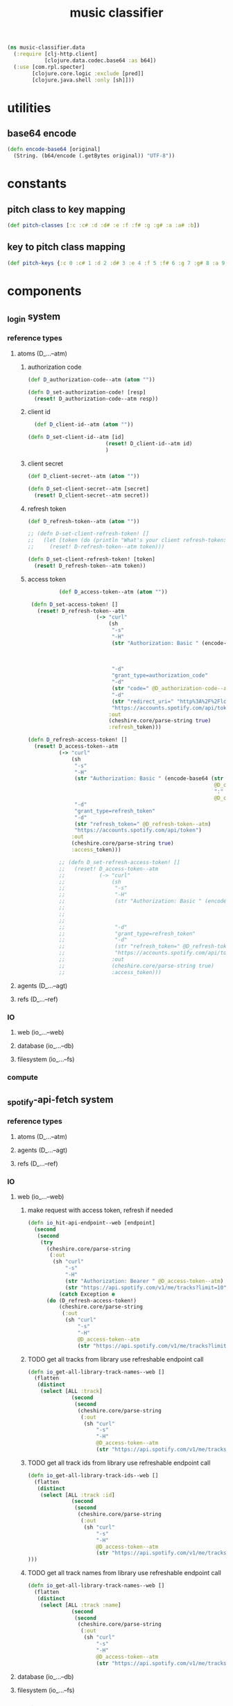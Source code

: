 # -*- mode:org -*-
#+TITLE: music classifier
#+STARTUP: indent
#+OPTIONS: toc:nil

#+BEGIN_SRC clojure :tangle data.clj
  (ns music-classifier.data
    (:require [clj-http.client]
              [clojure.data.codec.base64 :as b64])
    (:use [com.rpl.specter]
          [clojure.core.logic :exclude [pred]]
          [clojure.java.shell :only [sh]]))

#+END_SRC
* utilities
** base64 encode
#+BEGIN_SRC clojure :tangle data.clj
(defn encode-base64 [original]
  (String. (b64/encode (.getBytes original)) "UTF-8"))
#+END_SRC
* constants
** pitch class to key mapping
 #+BEGIN_SRC clojure :tangle data.clj
 (def pitch-classes [:c :c# :d :d# :e :f :f# :g :g# :a :a# :b])
 #+END_SRC
** key to pitch class mapping
 #+BEGIN_SRC clojure :tangle data.clj
 (def pitch-keys {:c 0 :c# 1 :d 2 :d# 3 :e 4 :f 5 :f# 6 :g 7 :g# 8 :a 9 :a# 10 :b 11})
 #+END_SRC
* components
** _login system
*** reference types
**** atoms (D_...--atm)
***** authorization code
#+BEGIN_SRC clojure :tangle data.clj
  (def D_authorization-code--atm (atom ""))

  (defn D_set-authorization-code! [resp]
    (reset! D_authorization-code--atm resp))
#+END_SRC
***** client id
#+BEGIN_SRC clojure :tangle data.clj
  (def D_client-id--atm (atom ""))

(defn D_set-client-id--atm [id]
                         (reset! D_client-id--atm id)
                         )
#+END_SRC
***** client secret
#+BEGIN_SRC clojure :tangle data.clj
  (def D_client-secret--atm (atom ""))

  (defn D_set-client-secret--atm [secret]
    (reset! D_client-secret--atm secret))
#+END_SRC
***** refresh token
      #+BEGIN_SRC clojure :tangle data.clj
        (def D_refresh-token--atm (atom ""))
      #+END_SRC
      #+BEGIN_SRC clojure :tangle data.clj
        ;; (defn D-set-client-refresh-token! []
        ;;   (let [token (do (println "What's your client refresh-token: ") (flush) (read-line))]
        ;;     (reset! D-refresh-token--atm token)))

        (defn D_set-client-refresh-token! [token]
          (reset! D_refresh-token--atm token))
#+END_SRC
***** access token
 #+BEGIN_SRC clojure :tangle data.clj
             (def D_access-token--atm (atom ""))

    (defn D_set-access-token! []
      (reset! D_refresh-token--atm
                         (-> "curl"
                             (sh
                              "-s"
                              "-H"
                              (str "Authorization: Basic " (encode-base64 (str
                                                                           @D_client-id--atm
                                                                           ":"
                                                                           @D_client-secret--atm)))
                              "-d"
                              "grant_type=authorization_code"
                              "-d"
                              (str "code=" @D_authorization-code--atm)
                              "-d"
                              (str "redirect_uri=" "http%3A%2F%2Flocalhost:8888%2Fcallback")
                              "https://accounts.spotify.com/api/token")
                             :out
                             (cheshire.core/parse-string true)
                             :refresh_token)))

   (defn D_refresh-access-token! []
     (reset! D_access-token--atm
             (-> "curl"
                 (sh
                  "-s"
                  "-H"
                  (str "Authorization: Basic " (encode-base64 (str
                                                               @D_client-id--atm
                                                               ":"
                                                               @D_client-secret--atm)))
                  "-d"
                  "grant_type=refresh_token"
                  "-d"
                  (str "refresh_token=" @D_refresh-token--atm)
                  "https://accounts.spotify.com/api/token")
                 :out
                 (cheshire.core/parse-string true)
                 :access_token)))

             ;; (defn D_set-refresh-access-token! []
             ;;   (reset! D_access-token--atm
             ;;           (-> "curl"
             ;;               (sh
             ;;                "-s"
             ;;                "-H"
             ;;                (str "Authorization: Basic " (encode-base64 (str
             ;;                                                             @D_client-id--atm
             ;;                                                             ":"
             ;;                                                             @D_client-secret--atm)))
             ;;                "-d"
             ;;                "grant_type=refresh_token"
             ;;                "-d"
             ;;                (str "refresh_token=" @D_refresh-token--atm)
             ;;                "https://accounts.spotify.com/api/token")
             ;;               :out
             ;;               (cheshire.core/parse-string true)
             ;;               :access_token)))
 #+END_SRC
**** agents (D_...--agt)
**** refs (D_...--ref)
*** IO
**** web (io_...--web)
**** database (io_...--db)
**** filesystem (io_...--fs)
*** compute
** _spotify-api-fetch system
*** reference types
**** atoms (D_...--atm)
**** agents (D_...--agt)
**** refs (D_...--ref)
*** IO
**** web (io_...--web)
***** make request with access token, refresh if needed
      #+BEGIN_SRC clojure :tangle data.clj
        (defn io_hit-api-endpoint--web [endpoint]
          (second
           (second
            (try 
              (cheshire.core/parse-string
               (:out
                (sh "curl"
                    "-s"
                    "-H"
                    (str "Authorization: Bearer " @D_access-token--atm)
                    (str "https://api.spotify.com/v1/me/tracks?limit=10"))) true)
                  (catch Exception e
              (do (D_refresh-access-token!)
                  (cheshire.core/parse-string
                   (:out
                    (sh "curl"
                        "-s"
                        "-H"
                        @D_access-token--atm
                        (str "https://api.spotify.com/v1/me/tracks?limit=10"))) true)))))))
      #+END_SRC
***** TODO get all tracks from library use refreshable endpoint call
 #+BEGIN_SRC clojure :tangle data.clj
   (defn io_get-all-library-track-names--web []
     (flatten
      (distinct
       (select [ALL :track]
                 (second
                  (second
                   (cheshire.core/parse-string
                    (:out
                     (sh "curl"
                         "-s"
                         "-H"
                         @D_access-token--atm
                         (str "https://api.spotify.com/v1/me/tracks?limit=10"))) true)))))))
 #+END_SRC
***** TODO get all track ids from library use refreshable endpoint call
 #+BEGIN_SRC clojure :tangle data.clj
   (defn io_get-all-library-track-ids--web []
     (flatten
      (distinct
       (select [ALL :track :id]
                 (second
                  (second
                   (cheshire.core/parse-string
                    (:out
                     (sh "curl"
                         "-s"
                         "-H"
                         @D_access-token--atm
                         (str "https://api.spotify.com/v1/me/tracks?limit=50"))) true))))
   )))
 #+END_SRC
***** TODO get all track names from library use refreshable endpoint call
 #+BEGIN_SRC clojure :tangle data.clj
   (defn io_get-all-library-track-names--web []
     (flatten
      (distinct
       (select [ALL :track :name]
                 (second
                  (second
                   (cheshire.core/parse-string
                    (:out
                     (sh "curl"
                         "-s"
                         "-H"
                         @D_access-token--atm
                         (str "https://api.spotify.com/v1/me/tracks?limit=50"))) true)))))))
 #+END_SRC
**** database (io_...--db)
**** filesystem (io_...--fs)
*** compute
* experimental
** internal data structures
*** track id to name mapping
    #+BEGIN_SRC clojure :tangle data.clj
      (def track-id-name-map (atom {}))

      (defn build-track-id-map []
        (for [track (io_get-all-library-track-names--web)]
          (cond (= nil (:id track)) (prn (str  "id " (:id track) " is missing" ))
                (= nil (:name track)) (prn (str "track name " (:name track) " is missing"))
                :else
                (swap! track-id-name-map assoc (keyword (:id track))  (:name track)))))

    #+END_SRC

*** audio features for all tracks in currents user's library
#+BEGIN_SRC clojure :tangle data.clj
  (def analyzed-tracks (agent {}))

  (defn get-audio-features-by-track-id [id]
    (cheshire.core/parse-string
     (:out
      (sh "curl"
          "-s"
          "-H"
          @D_access-token--atm
          (str "https://api.spotify.com/v1/audio-features/" id))) true))

  (defn analyze-library []
    (pmap (fn [id]
            (if (or (:error ((keyword id) @analyzed-tracks))
                    (= nil ((keyword id) @analyzed-tracks)))
              (do
                (prn id " is nil")
                (future (send analyzed-tracks assoc (keyword id) (get-audio-features-by-track-id id))))))
          (select [ALL :id] (io_get-all-library-track-names--web))))

#+END_SRC
*** TODO song to artist mapping
** searching
*** track name by id
 #+BEGIN_SRC clojure :tangle data.clj
    (defn lookup-track-name-by-id [id]
      (let [name ((keyword id) @track-id-name-map)]
        (if (= nil name)
          (prn id " is mising")
          name)))
 #+END_SRC
*** track id by name
 #+BEGIN_SRC clojure :tangle data.clj
    (defn lookup-track-id-by-name [name]
      (remove nil? (for [[k v] @track-id-name-map]
                     (if (= name v)
                       k))))
 #+END_SRC
*** track id by regex
 #+BEGIN_SRC clojure :tangle data.clj
   (defn lookup-track-id-by-regex [regex]
     (remove nil? (for [[k v] @track-id-name-map]
                    (let [track-match (re-matches regex v)]
                      (if track-match
                        k
                        (build-track-id-map))))))
 #+END_SRC
*** get audio features by track name
    #+BEGIN_SRC clojure :tangle data.clj
        (defn lookup-audio-features-by-track-name [name]
      ((first (lookup-track-id-by-name name)) @analyzed-tracks))

    #+END_SRC
*** get audio features by regex
#+BEGIN_SRC clojure :tangle data.clj
  ;; (defn lookup-audio-features-by-track-regex [title]
  ;;   (let [track (lookup-track-id-by-regex title)]
  ;;     (cond (list? ((first track) @analyzed-tracks)) (prn track))
  ;;     :else
  ;;         ((first track) @analyzed-tracks)
  ;;     ))


      (defn lookup-audio-features-by-track-regex [title]
        ((first (lookup-track-id-by-regex title)) @analyzed-tracks))
#+END_SRC
*** track by feature and value
#+BEGIN_SRC 
   (defn lookup-track-by-feature [feature comparison value]
     (remove nil? (for [[k v] @analyzed-tracks]
                    (if (comparison (first (select [(keyword feature)] v)) value)
                      (:id v)))))

#+END_SRC
*** track by valence 
#+BEGIN_SRC clojure :tangle data.clj
   (defn lookup-track-by-valence [comparison valence]
     (remove nil? (for [[k v] @analyzed-tracks]
                    (if (comparison (first (select [:valence] v)) valence)
                      (:id v)
                      (prn k)
                      ))))

#+END_SRC
*** track by loudness
#+BEGIN_SRC clojure :tangle data.clj
   (defn lookup-track-by-loudness [comparison loudness]
     (remove nil? (for [[k v] @analyzed-tracks]
                    (if (comparison (first (select [:loudness] v)) loudness)
                      (:id v)))))

#+END_SRC
*** track by musical key
#+BEGIN_SRC clojure :tangle data.clj
   (defn lookup-track-by-key [comparison key]
     (remove nil? (for [[k v] @analyzed-tracks]
                    (if (comparison (first (select [:key] v)) key)
                      (:id v)))))

#+END_SRC
*** track by duration
#+BEGIN_SRC clojure :tangle data.clj
   (defn lookup-track-by-duration [comparison duration]
     (remove nil? (for [[k v] @analyzed-tracks]
                    (if (comparison (first (select [:duration] v)) duration)
                      (:id v)))))

#+END_SRC
*** track by instrumentalness
#+BEGIN_SRC clojure :tangle data.clj
   (defn lookup-track-by-instrumentalness [comparison instrumentalness]
     (remove nil? (for [[k v] @analyzed-tracks]
                    (if (comparison (first (select [:instrumentalness] v)) instrumentalness)
                      (:id v)))))

#+END_SRC
*** track by major or minor mode
#+BEGIN_SRC clojure :tangle data.clj
   (defn lookup-track-by-mode [comparison mode]
     (remove nil? (for [[k v] @analyzed-tracks]
                    (if (comparison (first (select [:mode] v)) mode)
                      (:id v)))))

#+END_SRC
*** track by energy
#+BEGIN_SRC clojure :tangle data.clj
   (defn lookup-track-by-energy [comparison energy]
     (remove nil? (for [[k v] @analyzed-tracks]
                    (if (comparison (first (select [:energy] v)) energy)
                      (:id v)))))

#+END_SRC
*** track by speechiness
#+BEGIN_SRC clojure :tangle data.clj
   (defn lookup-track-by-speechiness [comparison speechiness]
     (remove nil? (for [[k v] @analyzed-tracks]
                    (if (comparison (first (select [:speechiness] v)) speechiness)
                      (:id v)))))

#+END_SRC
*** track by time signature
#+BEGIN_SRC clojure :tangle data.clj
   (defn lookup-track-by-time_signature [comparison time_signature]
     (remove nil? (for [[k v] @analyzed-tracks]
                    (if (comparison (first (select [:time_signature] v)) time_signature)
                      (:id v)))))

#+END_SRC
*** track by liveness
#+BEGIN_SRC clojure :tangle data.clj
   (defn lookup-track-by-liveness [comparison liveness]
     (remove nil? (for [[k v] @analyzed-tracks]
                    (if (comparison (first (select [:liveness] v)) liveness)
                      (:id v)))))

#+END_SRC
*** track by danceability
#+BEGIN_SRC clojure :tangle data.clj
   (defn lookup-track-by-danceability [comparison danceability]
     (remove nil? (for [[k v] @analyzed-tracks]
                    (if (comparison (first (select [:danceability] v)) danceability)
                      (:id v)))))

#+END_SRC
*** track by tempo
#+BEGIN_SRC clojure :tangle data.clj
   (defn lookup-track-by-tempo [comparison tempo]
     (remove nil? (for [[k v] @analyzed-tracks]
                    (if (comparison (first (select [:tempo] v)) tempo)
                      (:id v)))))

#+END_SRC
*** track by acousticness
 #+BEGIN_SRC clojure :tangle data.clj
   (defn lookup-track-by-acousticness [comparison acousticness]
     (remove nil? (for [[k v] @analyzed-tracks]
                   (if (comparison (first (select [:acousticness] v)) acousticness)
                     (:id v)))))




 #+END_SRC
** cli
*** client id

*** set client id
#+BEGIN_SRC clojure :tangle data.clj
  (defn set-D_client-id--atm []
    (let [id (do (println "What's your client id: ") (flush) (read-line))]
      (reset! D_client-id--atm id)))
#+END_SRC
*** client secret
#+BEGIN_SRC clojure :tangle data.clj
(def D_client-secret--atm (atom ""))
#+END_SRC

*** set client secret
#+BEGIN_SRC clojure :tangle data.clj
  (defn set-D_client-secret--atm []
    (let [secret (do (println "What's your client secret: ") (flush) (read-line))]
      (reset! D_client-secret--atm secret)))
#+END_SRC
*** refresh token

*** set refresh token

*** TODO refresh api token - fix client id auth issue
essentially this should return a json value which looks like this
#+BEGIN_EXAMPLE json
{
   "access_token": "NgA6ZcYI...ixn8bUQ",
   "token_type": "Bearer",
   "scope": "user-read-private user-read-email", // playlist-read-private user-library-read 
   "expires_in": 3600
}
#+END_EXAMPLE

containing a new access token, from this do a reset! of token and all should be well.

after this basically all callers should try catch the request, and in the of a timeout
do a blocking refresh call and then retry the whole request


#+BEGIN_SRC clojure :tangle data.clj
  (defn refresh-access-token []
    (reset! D_access-token--atm
            (-> "curl"
                (sh
                 "-s"
                 "-H"
                 (str "Authorization: Basic " (encode-base64 (str
                                                              @D_client-id--atm
                                                              ":"
                                                              @D_client-secret--atm)))
                 "-d"
                 "grant_type=refresh_token"
                 "-d"
                 (str "refresh_token=" @D_refresh-token--atm)
                 "https://accounts.spotify.com/api/token")
                :out
                (cheshire.core/parse-string true)
                :access_token)))
#+END_SRC
** debug
#+BEGIN_SRC clojure :tangle data.clj
   (defn debug:print-nil-tracks []
     (clojure.pprint/pprint (select [ALL ALL #(= nil (:valence %))]  @analyzed-tracks)))


   (defn debug:find-nil-tracks []
     (select [ALL ALL #(= nil (:valence %))]  @analyzed-tracks))


#+END_SRC
** experimental

https://accounts.spotify.com/authorize/?client_id=e11274026afa4840b9b715e7cb0d8fbb&response_type=code&redirect_uri=http://localhost:8888/callback&scope=playlist-read-private%20user-library-read&state=34fFs29kd09
https://accounts.spotify.com/authorize/?client_id=e11274026afa4840b9b715e7cb0d8fbb&response_type=code&redirect_uri=http://localhost:8888/callback&scope=playlist-read-private
